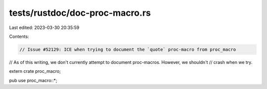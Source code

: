 tests/rustdoc/doc-proc-macro.rs
===============================

Last edited: 2023-03-30 20:35:59

Contents:

.. code-block:: rs

    // Issue #52129: ICE when trying to document the `quote` proc-macro from proc_macro

// As of this writing, we don't currently attempt to document proc-macros. However, we shouldn't
// crash when we try.

extern crate proc_macro;

pub use proc_macro::*;


